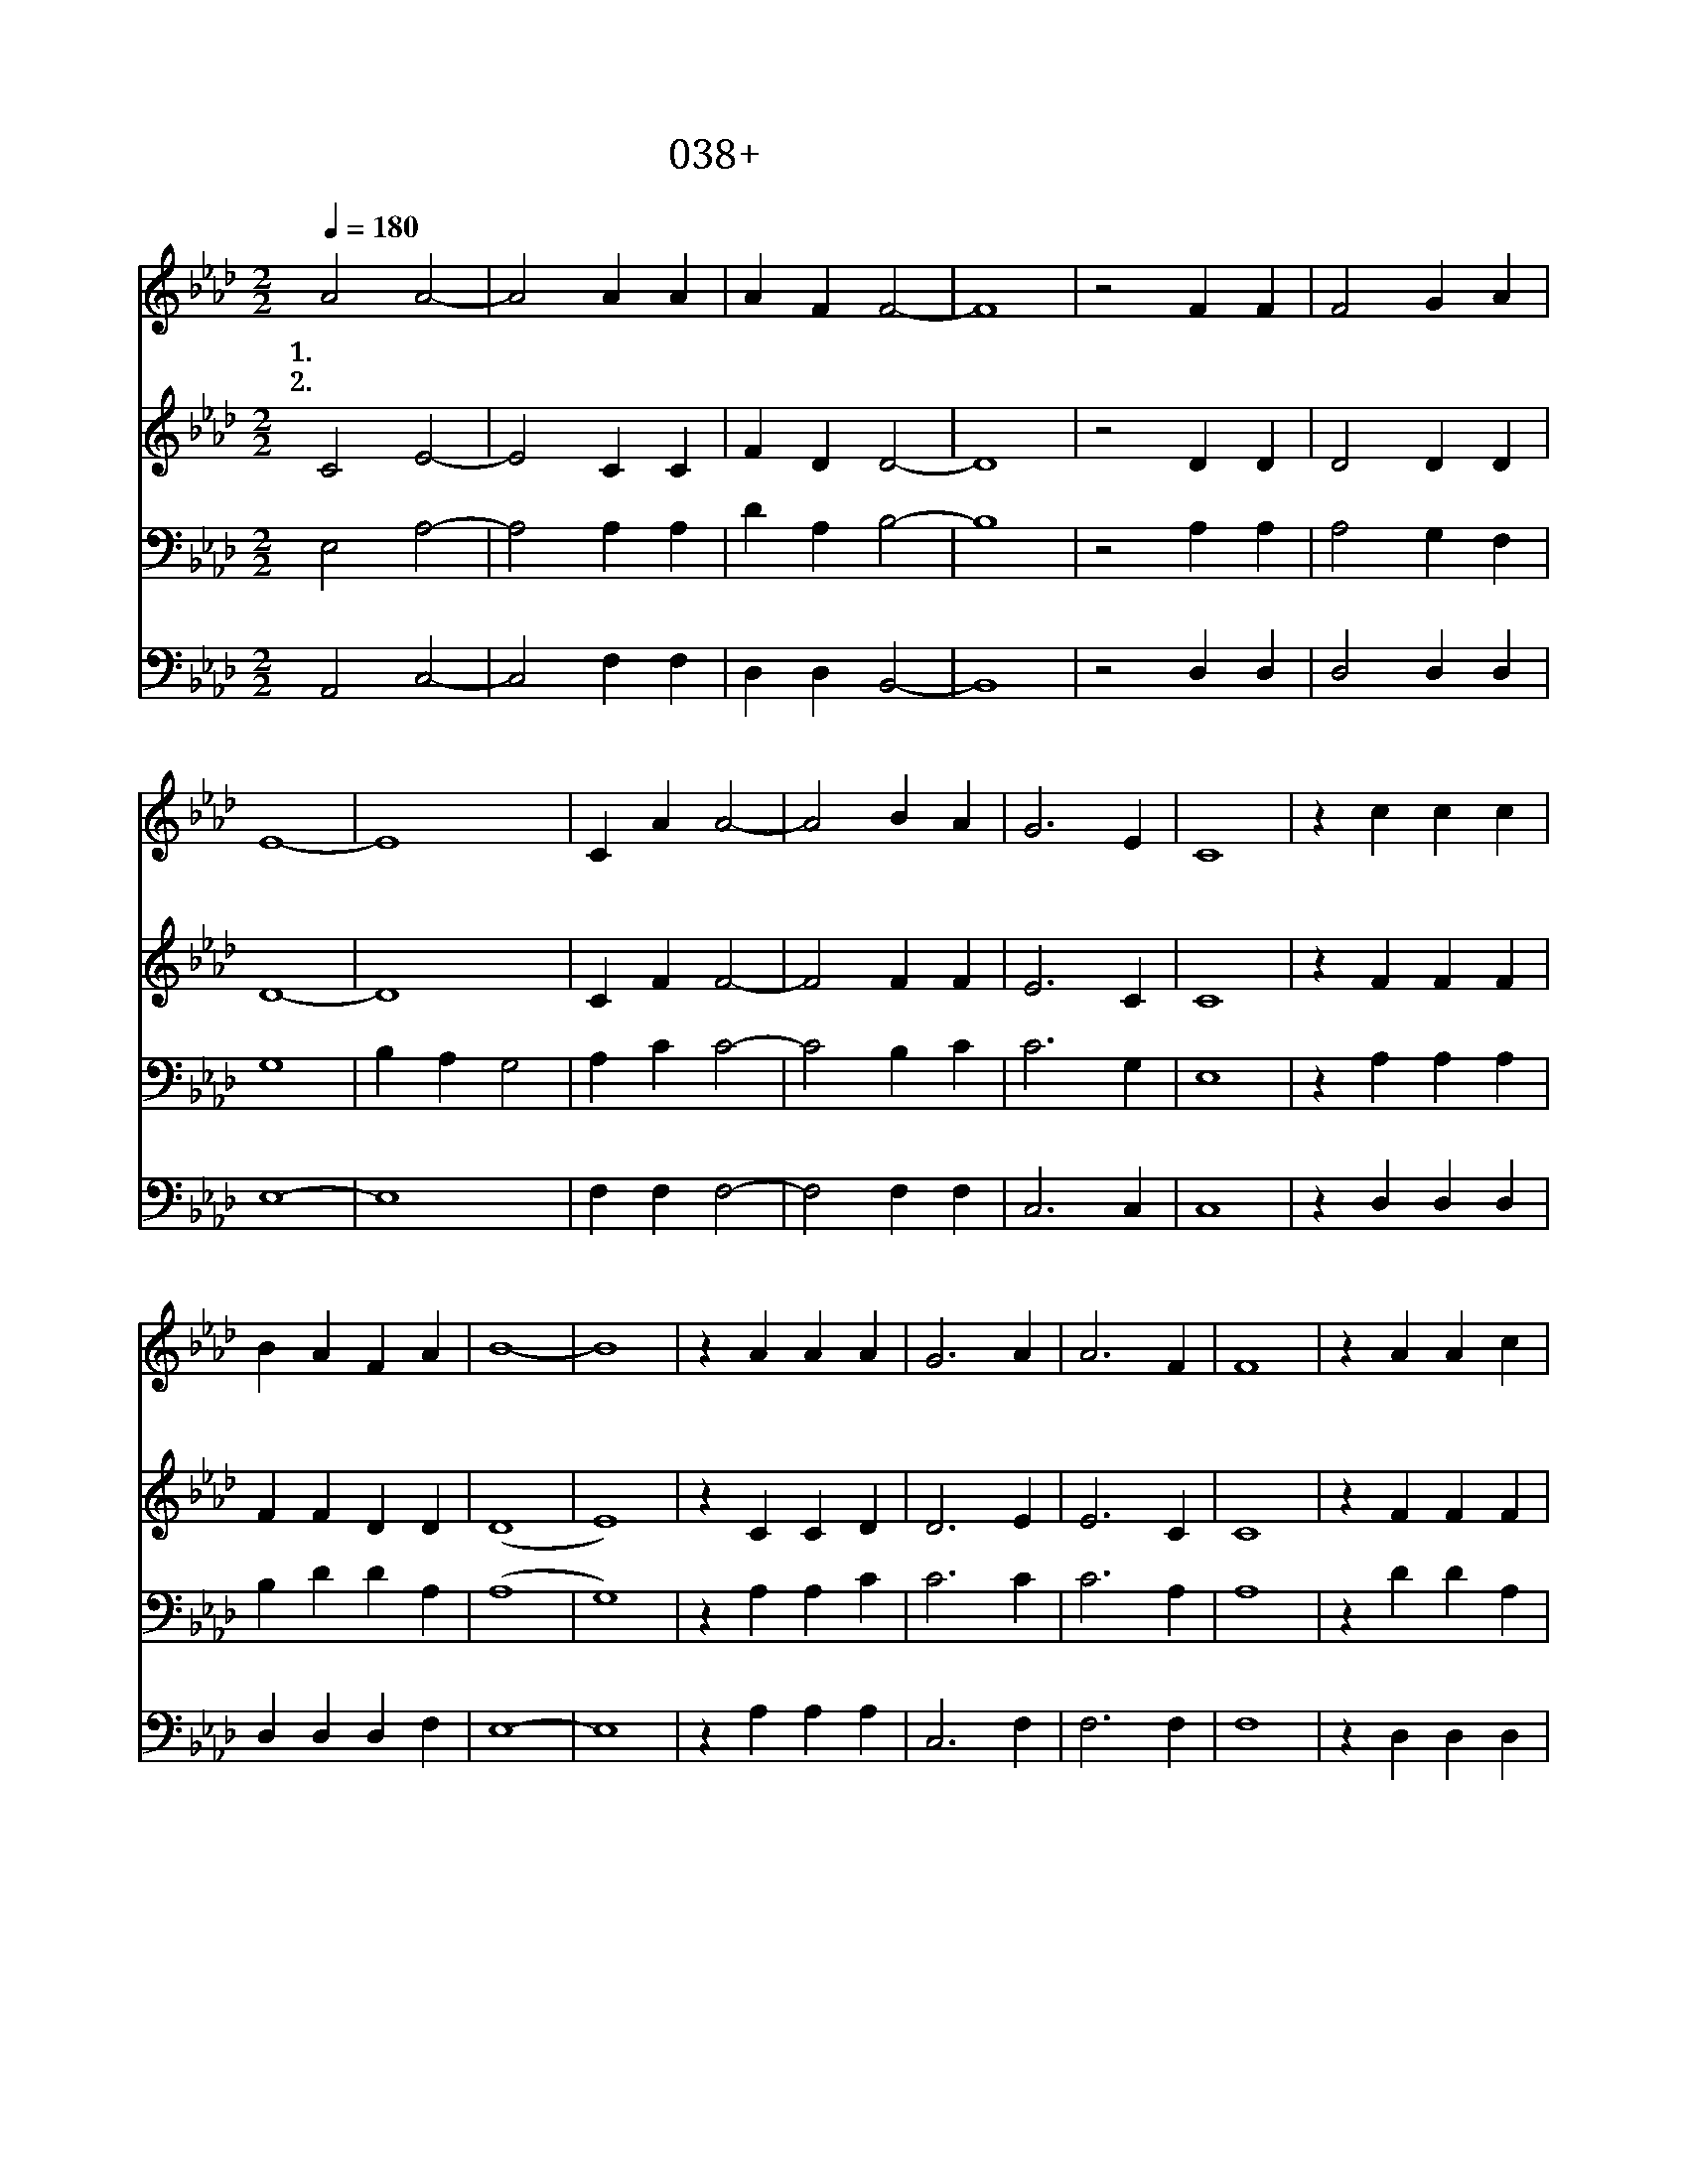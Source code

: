 X:38
T:038+예수우리왕이여
Z:P.Kyle사, 곡
Z:[nwc보물창고]http://cafe.daum.net/nwc1
Z:박기형
%%score 1 2 3 4
L:1/4
Q:1/4=180
M:2/2
I:linebreak $
K:Ab
V:1 treble
V:2 treble
V:3 bass
V:4 bass
V:1
 A2 A2- | A2 A A | A F F2- | F4 | z2 F F | F2 G A | E4- | E4 | C A A2- | A2 B A | G3 E | C4 | %12
w: 1.예 수|* 우 리|왕 이 여||이 곳|에 오 셔|서||우 리 가|* 왕 께|드 리|는|
w: 2.예 수|* 우 리|왕 이 여||이 곳|에 오 셔|서||우 리 가|* 주 께|드 리|는|
 z c c c | B A F A | B4- | B4 | z A A A | G3 A | A3 F | F4 | z A A c | (B2 c) d | c3 B | A4 | %24
w: 영 광 을|받 아 주 소|서||우 리 는|주 님|의 백|성|주 님 은|우 * 리|왕 이|라|
w: 찬 양 을|받 아 주 소|서||우 리 는|주 님|의 종|들|주 님 은|우 * 리|주 이|라|
 z A A c | B2 c d | c3 B | A2 B c | d c2 A | d c2 A | A4- | A4 |] %32
w: 왕 이 신|예 수 님|오 셔|서 좌 정|하 사 다|스 리 소|서||
w: 주 되 신|예 수 님|오 셔|서 이 찬|양 을 받|아 주 소|서||
V:2
 C2 E2- | E2 C C | F D D2- | D4 | z2 D D | D2 D D | D4- | D4 | C F F2- | F2 F F | E3 C | C4 | %12
 z F F F | F F D D | (D4 | E4) | z C C D | D3 E | E3 C | C4 | z F F F | (D2 E) E | E3 G | F4 | %24
 z F F F | D2 E E | E3 G | E2 E E | F E2 E | F E2 D | (C2 D2 | C4) |] %32
V:3
 E,2 A,2- | A,2 A, A, | D A, B,2- | B,4 | z2 A, A, | A,2 G, F, | G,4 | B, A, G,2 | A, C C2- | %9
w: |||||||오 셔 서||
 C2 B, C | C3 G, | E,4 | z A, A, A, | B, D D A, | (A,4 | G,4) | z A, A, C | C3 C | C3 A, | A,4 | %20
w: |||||||||||
 z D D A, | (G,2 A,) G, | A,3 D | C4 | z D D A, | G,2 A, G, | A,3 D | C2 G, A, | B, A,2 C | %29
w: |||||||||
 A, A,2 G, | E,2 F,2 | E,4 |] %32
w: |||
V:4
 A,,2 C,2- | C,2 F, F, | D, D, B,,2- | B,,4 | z2 D, D, | D,2 D, D, | E,4- | E,4 | F, F, F,2- | %9
 F,2 F, F, | C,3 C, | C,4 | z D, D, D, | D, D, D, F, | E,4- | E,4 | z A, A, A, | C,3 F, | F,3 F, | %19
 F,4 | z D, D, D, | E,3 E, | A,3 E, | F,4 | z D, D, D, | E,2 E, E, | A,3 E, | E,2 E, E, | %28
 D, E,2 E, | E, E,2 E, | A,,4- | A,,4 |] %32
